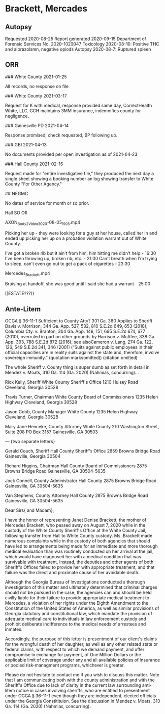 * Brackett, Mercades

** Autopsy

Requested 2020-08-25
Report generated 2020-09-15
Department of Forensic Services No. 2020-1020047
Toxicology 2020-08-10: Positive THC and alprazolamn, negative opiods
Autopsy 2020-08-7: Ruptured spleen

** ORR

### White County 2021-01-25

All records, no response on file

### White County 2021-03-17

Request for K with medical, response provided same day, CorrectHealth White, LLC, GCH maintains 3MM insurance, indemnifies county for negligence.

### Gainesville PD 2021-04-14

Response promised, check requested, BP following up.

### GBI 2021-04-13

No documents provided per open investigation as of 2021-04-23

### Hall County 2021-02-16

Request made for "entire investigative file," they produced the next day a single sheet showing a booking number an log showing transfer to White County "For Other Agency."

## NEGMC

No dates of service for month or so prior.

Hall SO OR

AXON_Body_2_Video_2020-08-05_1905.mp4

Picking her up - they were looking for a guy at her house, called her in and ended up picking her up on a probation violation warrant out of White County.

I've got a broken rib but it ain't from him, him hitting me didn't help - 16:30
I've been throwing up, broken rib, etc. - 21:00
Can't breath when I'm trying to sleep, can't even go out to get a pack of cigarettes - 23:30

Mercedes_Brackett.mp4

Bruising at handoff, she was good until I said she had a warrant - 25:00


[[ESTATE???}}

** Ante-Litem

   OCGA § 36-11-1 Sufficient to County Atty? 301 Ga. 380
   Applies to Sheriff Davis v. Morrison, 344 Ga. App. 527, 532, 810 S.E.2d 649, 653 (2018); Columbia Cty. v. Branton, 304 Ga. App. 149, 151, 695 S.E.2d 674, 677 (2010), overruled in part on other grounds by Harrison v. McAfee, 338 Ga. App. 393, 788 S.E.2d 872 (2016); see alsoCameron v. Lang, 274 Ga. 122, 126, 549 S.E.2d 341, 346 (2001) (“Suits against public employees in their official capacities are in reality suits against the state and, therefore, involve sovereign immunity.” (quotation marksomitted)) (citation omitted)

   The whole Sheriff v. County thing is super dumb as set forth in detail in Mendez v. Moats, 310 Ga. 114 (Ga. 2020) (Nahmias, concurring)...

   Rick Kelly, Sheriff
   White County Sheriff's Office
   1210 Hulsey Road
   Cleveland, Georgia 30528

   Travis Turner, Chairman
   White County Board of Commissioners
   1235 Helen Highway
   Cleveland, Georgia 30528

   Jason Cobb, County Manager
   White County
   1235 Helen Highway
   Cleveland, Georgia 30528

   Mary Jane Henneke, County Attorney
   White County
   210 Washington Street, Suite 208
   PO Box 3157
   Gainesville, GA 30503

   --- {two separate letters}
   
   Gerald Couch, Sheriff
   Hall County Sheriff's Office
   2859 Browns Bridge Road
   Gainesville, Georgia 30504

   Richard Higgins, Chairman
   Hall County Board of Commissioners
   2875 Browns Bridge Road
   Gainesville, GA 30504-5635

   Jock Connell, County Administrator
   Hall County
   2875 Browns Bridge Road
   Gainesville, GA 30504-5635
   
   Van Stephens, County Attorney
   Hall County
   2875 Browns Bridge Road
   Gainesville, GA 30504-5635
   
Dear Sirs{ and Madam},

I have the honor of representing Janet Denise Brackett, the mother of Mercedes Brackett, who passed away on August 7, 2020 while in the custody of the White County Sheriff's Office at the White County Jail, following transfer from Hall to White County custody. Ms. Brackett made numerous complaints while in the custody of both agencies that should have led to arrangements being made for an immediate and more thorough medical evaluation than was routinely conducted on her arrival at the jail, which would have diagnosed her with a medical condition that was survivable with treatment. Instead, the deputies and other agents of both Sheriff's Offices failed to provide her with appropriate treatment, and that failure was the direct and proximate cause of her avoidable death.

Although the Georgia Bureau of Investigations conducted a thorough investigation of this matter and ultimately determined that criminal charges should not be pursued in the case, the agencies can and should be held civilly liable for their failure to provide appropriate medical treatment to Mercedes, a violation of her rights under the Eighth Amendment to the Constitution of the United States of America, as well as similar provisions of Georgia statutory and constitutional law, which mandate the provision of adequate medical care to individuals in law enforcement custody and prohibit deliberate indifference to the medical needs of arrestees and inmates.

Accordingly, the purpose of this letter is presentment of our client's claims for the wrongful death of her daughter, as well as any other related state or federal claims, with respect to which we demand payment, and offer compromise in exchange for payment, of One Million Dollars or the applicable limit of coverage under any and all available policies of insurance or pooled risk-managment programs, whichever is greater.

Please do not hesitate to contact me if you wish to discuss this matter. Note that I am communicating both with the county administration and with the Sheriff's Office due to lack of clarity in the current law surrounding anti-litem notice in cases involving sheriffs, who are entitled to presentment under OCGA § 36-11-1 even though they are independent, elected officials under the Georgia Constitituion. See the discussion in Mendez v. Moats, 310 Ga. 114 (Ga. 2020) (Nahmias, concurring). 
